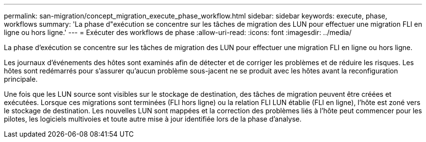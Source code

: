 ---
permalink: san-migration/concept_migration_execute_phase_workflow.html 
sidebar: sidebar 
keywords: execute, phase, workflows 
summary: 'La phase d"exécution se concentre sur les tâches de migration des LUN pour effectuer une migration FLI en ligne ou hors ligne.' 
---
= Exécuter des workflows de phase
:allow-uri-read: 
:icons: font
:imagesdir: ../media/


[role="lead"]
La phase d'exécution se concentre sur les tâches de migration des LUN pour effectuer une migration FLI en ligne ou hors ligne.

Les journaux d'événements des hôtes sont examinés afin de détecter et de corriger les problèmes et de réduire les risques. Les hôtes sont redémarrés pour s'assurer qu'aucun problème sous-jacent ne se produit avec les hôtes avant la reconfiguration principale.

Une fois que les LUN source sont visibles sur le stockage de destination, des tâches de migration peuvent être créées et exécutées. Lorsque ces migrations sont terminées (FLI hors ligne) ou la relation FLI LUN établie (FLI en ligne), l'hôte est zoné vers le stockage de destination. Les nouvelles LUN sont mappées et la correction des problèmes liés à l'hôte peut commencer pour les pilotes, les logiciels multivoies et toute autre mise à jour identifiée lors de la phase d'analyse.
